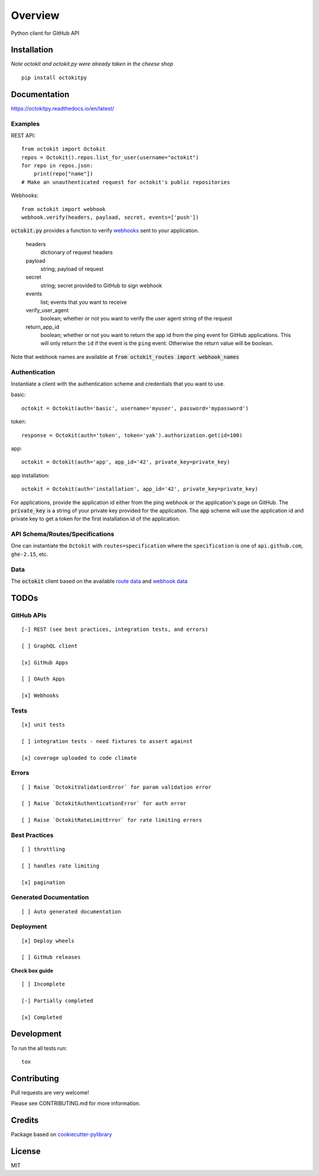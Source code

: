 ========
Overview
========

.. start-badges

.. list-table::
    :stub-columns: 1

    * - tests
        | |codeclimate| |codeclimate-tests|
    * - package
      - | |version| |wheel|
        | |supported-versions| |supported-implementations|
    * - docs
      - |docs|

.. |docs| image:: http://octokitpy.readthedocs.io/en/latest/?badge=latest
    :target: https://readthedocs.org/projects/octokitpy
    :alt: Documentation Status

.. |codeclimate| image:: https://codeclimate.com/github/khornberg/octokit.py/badges/gpa.svg
   :target: https://codeclimate.com/github/khornberg/octokit.py
   :alt: CodeClimate Quality Status

.. |codeclimate-tests| image:: https://api.codeclimate.com/v1/badges/7954d60682bc6d6c15cd/test_coverage
   :target: https://codeclimate.com/github/khornberg/octokit.py
   :alt: Test Coverage

.. |version| image:: https://img.shields.io/pypi/v/octokitpy.svg
    :alt: PyPI Package latest release
    :target: https://pypi.org/project/octokitpy/

.. |wheel| image:: https://img.shields.io/pypi/wheel/octokitpy.svg
    :alt: PyPI Wheel
    :target: https://pypi.org/project/octokitpy/

.. |supported-versions| image:: https://img.shields.io/pypi/pyversions/octokitpy.svg
    :alt: Supported versions
    :target: https://pypi.org/project/octokitpy/

.. |supported-implementations| image:: https://img.shields.io/pypi/implementation/octokitpy.svg
    :alt: Supported implementations
    :target: https://pypi.org/project/octokitpy/


.. end-badges

Python client for GitHub API


Installation
============

*Note octokit and octokit.py were already taken in the cheese shop*

::

    pip install octokitpy

Documentation
=============

https://octokitpy.readthedocs.io/en/latest/


Examples
--------

REST API::

    from octokit import Octokit
    repos = Octokit().repos.list_for_user(username="octokit")
    for repo in repos.json:
        print(repo["name"])
    # Make an unauthenticated request for octokit's public repositories

Webhooks::

    from octokit import webhook
    webhook.verify(headers, payload, secret, events=['push'])

:code:`octokit.py` provides a function to verify `webhooks <https://developer.github.com/webhooks/>`_ sent to your application.

    headers
        dictionary of request headers

    payload
        string; payload of request

    secret
        string; secret provided to GitHub to sign webhook

    events
        list; events that you want to receive

    verify_user_agent
        boolean; whether or not you want to verify the user agent string of the request

    return_app_id
        boolean; whether or not you want to return the app id from the ping event for GitHub applications. This will only return the ``id`` if the event is the ``ping`` event. Otherwise the return value will be boolean.


Note that webhook names are available at :code:`from octokit_routes import webhook_names`

Authentication
--------------

Instantiate a client with the authentication scheme and credentials that you want to use.

basic::

    octokit = Octokit(auth='basic', username='myuser', password='mypassword')

token::

    response = Octokit(auth='token', token='yak').authorization.get(id=100)

app::

    octokit = Octokit(auth='app', app_id='42', private_key=private_key)

app installation::

    octokit = Octokit(auth='installation', app_id='42', private_key=private_key)

For applications, provide the application id either from the ping webhook or the application's page on GitHub.
The :code:`private_key` is a string of your private key provided for the application.
The :code:`app` scheme will use the application id and private key to get a token for the first installation id of the application.

API Schema/Routes/Specifications
--------------------------------

One can instantiate the ``Octokit`` with ``routes=specification`` where the ``specification`` is one of ``api.github.com``, ``ghe-2.15``, etc.

Data
----

The :code:`octokit` client based on the available `route data <https://github.com/khornberg/octokitpy-routes>`_ and `webhook data <https://github.com/khornberg/octokitpy-routes>`_

TODOs
===========

GitHub APIs
-----------

::

    [-] REST (see best practices, integration tests, and errors)

    [ ] GraphQL client

    [x] GitHub Apps

    [ ] OAuth Apps

    [x] Webhooks




Tests
-----

::

    [x] unit tests

    [ ] integration tests - need fixtures to assert against

    [x] coverage uploaded to code climate

Errors
------

::

    [ ] Raise `OctokitValidationError` for param validation error

    [ ] Raise `OctokitAuthenticationError` for auth error

    [ ] Raise `OctokitRateLimitError` for rate limiting errors

Best Practices
--------------

::

    [ ] throttling

    [ ] handles rate limiting

    [x] pagination

Generated Documentation
-----------------------

::

    [ ] Auto generated documentation

Deployment
----------

::

    [x] Deploy wheels

    [ ] GitHub releases


**Check box guide**

::

    [ ] Incomplete

    [-] Partially completed

    [x] Completed

Development
===========

To run the all tests run::

    tox

Contributing
============

Pull requests are very welcome!

Please see CONTRIBUTING.md for more information.

Credits
=======

Package based on `cookiecutter-pylibrary <https://github.com/ionelmc/cookiecutter-pylibrary>`_

License
=======

MIT
